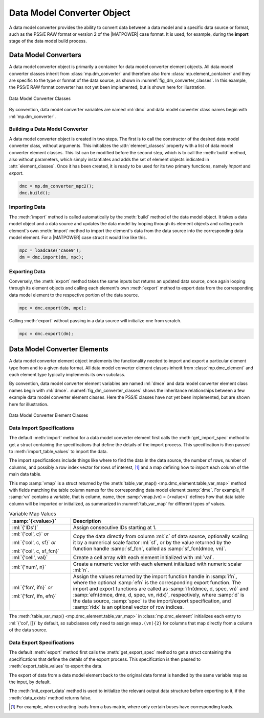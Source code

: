 .. _sec_dm_converter:

Data Model Converter Object
===========================

A data model converter provides the ability to convert data between a data model and a specific data source or format, such as the PSS/E RAW format or version 2 of the |MATPOWER| case format. It is used, for example, during the **import** stage of the data model build process.

Data Model Converters
---------------------

A data model converter object is primarily a container for data model converter element objects. All data model converter classes inherit from :class:`mp.dm_converter` and therefore also from :class:`mp.element_container` and they are specific to the type or format of the data source, as shown in :numref:`fig_dm_converter_classes`. In this example, the PSS/E RAW format converter has not yet been implemented, but is shown here for illustration.

.. _fig_dm_converter_classes:
.. figure:: figures/dm-converter-classes.*
   :alt: Data Model Converter Classes
   :align: center
   :width: 400px

   Data Model Converter Classes

By convention, data model converter variables are named :ml:`dmc` and data model converter class names begin with :ml:`mp.dm_converter`.

Building a Data Model Converter
^^^^^^^^^^^^^^^^^^^^^^^^^^^^^^^

A data model converter object is created in two steps. The first is to call the constructor of the desired data model converter class, without arguments. This initializes the :attr:`element_classes` property with a list of data model converter element classes. This list can be modified before the second step, which is to call the :meth:`build` method, also without parameters, which simply instantiates and adds the set of element objects indicated in :attr:`element_classes`. Once it has been created, it is ready to be used for its two primary functions, namely *import* and *export*.

.. _code_data_model_build:
.. code-block::

   dmc = mp.dm_converter_mpc2();
   dmc.build();

Importing Data
^^^^^^^^^^^^^^

The :meth:`import` method is called automatically by the :meth:`build` method of the data model object. It takes a data model object and a data source and updates the data model by looping through its element objects and calling each element's own :meth:`import` method to import the element's data from the data source into the corresponding data model element. For a |MATPOWER| case struct it would like like this.

.. _code_dmc_import:
.. code-block::

   mpc = loadcase('case9');
   dm = dmc.import(dm, mpc);

Exporting Data
^^^^^^^^^^^^^^

Conversely, the :meth:`export` method takes the same inputs but returns an updated data source, once again looping through its element objects and calling each element's own :meth:`export` method to export data from the corresponding data model element to the respective portion of the data source.

.. _code_dmc_export:
.. code-block::

   mpc = dmc.export(dm, mpc);

Calling :meth:`export` without passing in a data source will initialize one from scratch.

.. _code_dmc_export_init:
.. code-block::

   mpc = dmc.export(dm);


.. _sec_dmc_element:

Data Model Converter Elements
-----------------------------

A data model converter element object implements the functionality needed to import and export a particular element type from and to a given data format. All data model converter element classes inherit from :class:`mp.dmc_element` and each element type typically implements its own subclass.

By convention, data model converter element variables are named :ml:`dmce` and data model converter element class names begin with :ml:`dmce`. :numref:`fig_dm_converter_classes` shows the inheritance relationships between a few example data model converter element classes. Here the PSS/E classes have not yet been implemented, but are shown here for illustration.

.. _fig_dm_converter_element_classes:
.. figure:: figures/dm-converter-element-classes.*
   :alt: Data Model Converter Element Classes
   :align: center
   :width: 600px

   Data Model Converter Element Classes

Data Import Specifications
^^^^^^^^^^^^^^^^^^^^^^^^^^

The default :meth:`import` method for a data model converter element first calls the :meth:`get_import_spec` method to get a struct containing the specifications that define the details of the import process. This specification is then passed to :meth:`import_table_values` to import the data.

The import specifications include things like where to find the data in the data source, the number of rows, number of columns, and possibly a row index vector for rows of interest, [#]_ and a map defining how to import each column of the main data table.

This map :samp:`vmap` is a struct returned by the :meth:`table_var_map() <mp.dmc_element.table_var_map>` method with fields matching the table column names for the corresponding data model element :samp:`dme`. For example, if :samp:`vn` contains a variable, that is column, name, then :samp:`vmap.(vn) = {<value>}` defines how that data table column will be imported or initialized, as summarized in :numref:`tab_var_map` for different types of values.

.. _tab_var_map:
.. list-table:: Variable Map Values
   :widths: 25 75
   :header-rows: 1
   :class: longtable

   * - :samp:`{<value>}`
     - Description
   * - :ml:`{'IDs'}`
     - Assign consecutive IDs starting at 1.
   * - :ml:`{'col', c}` *or*
   
       :ml:`{'col', c, sf}` *or*
   
       :ml:`{'col', c, sf_fcn}`
     - Copy the data directly from column :ml:`c` of data source, optionally scaling it by a numerical scale factor :ml:`sf`, or by the value returned by the function handle :samp:`sf_fcn`, called as :samp:`sf_fcn(dmce, vn)`.
   * - :ml:`{'cell', val}`
     - Create a cell array with each element initialized with :ml:`val`.
   * - :ml:`{'num', n}`
     - Create a numeric vector with each element initialized with numeric scalar :ml:`n`.
   * - :ml:`{'fcn', ifn}` *or*

       :ml:`{'fcn', ifn, efn}`
     - Assign the values returned by the import function handle in :samp:`ifn`, where the optional :samp:`efn` is the corresponding export function. The import and export functions are called as :samp:`ifn(dmce, d, spec, vn)` and :samp:`efn(dmce, dme, d, spec, vn, ridx)`, respectively, where :samp:`d` is the data source, :samp:`spec` is the import/export specification, and :samp:`ridx` is an optional vector of row indices.

The :meth:`table_var_map() <mp.dmc_element.table_var_map>` in :class:`mp.dmc_element` initializes each entry to :ml:`{'col', []}` by default, so subclasses only need to assign ``vmap.(vn){2}`` for columns that map directly from a column of the data source.

..
    .. _tab_var_map2:
    .. list-table:: Variable Map Values
       :widths: 30 70
       :header-rows: 1
       :class: longtable

       * - :samp:`{<value>}`
         - Description
       * - :ml:`{'IDs'}`
         - consecutive IDs starting at 1
       * - :ml:`{`:samp:`'col', {j}`:ml:`}`
         - copy the data directly from column :samp:`{j}` of data source
       * - :ml:`{`:samp:`'cell', {c}`:ml:`}`
         - create a cell array with each element initialized with :samp:`{c}`
       * - :ml:`{`:samp:`'num', {n}`:ml:`}`
         - create a numeric vector with each element initialized with numeric scalar :samp:`{n}`
       * - :ml:`{`:samp:`'fcn', {ifn}, {<efn>}`:ml:`}`
         - assign the values returned by the import function handle in :samp:`{ifn}`, where the optional :samp:`{<efn>}` is the corresponding export function

Data Export Specifications
^^^^^^^^^^^^^^^^^^^^^^^^^^

The default :meth:`export` method first calls the :meth:`get_export_spec` method to get a struct containing the specifications that define the details of the export process. This specification is then passed to :meth:`export_table_values` to export the data.

The export of data from a data model element back to the original data format is handled by the same variable map as the input, by default.

The :meth:`init_export_data` method is used to initialize the relevant output data structure before exporting to it, if the :meth:`data_exists` method returns false.


.. [#] For example, when extracting loads from a bus matrix, where only certain buses have corresponding loads.